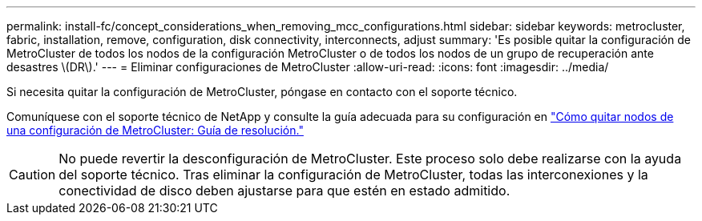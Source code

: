 ---
permalink: install-fc/concept_considerations_when_removing_mcc_configurations.html 
sidebar: sidebar 
keywords: metrocluster, fabric, installation, remove, configuration, disk connectivity, interconnects, adjust 
summary: 'Es posible quitar la configuración de MetroCluster de todos los nodos de la configuración MetroCluster o de todos los nodos de un grupo de recuperación ante desastres \(DR\).' 
---
= Eliminar configuraciones de MetroCluster
:allow-uri-read: 
:icons: font
:imagesdir: ../media/


[role="lead"]
Si necesita quitar la configuración de MetroCluster, póngase en contacto con el soporte técnico.

Comuníquese con el soporte técnico de NetApp y consulte la guía adecuada para su configuración en link:https://kb.netapp.com/Advice_and_Troubleshooting/Data_Protection_and_Security/MetroCluster/How_to_remove_nodes_from_a_MetroCluster_configuration_-_Resolution_Guide["Cómo quitar nodos de una configuración de MetroCluster: Guía de resolución."^]


CAUTION: No puede revertir la desconfiguración de MetroCluster. Este proceso solo debe realizarse con la ayuda del soporte técnico. Tras eliminar la configuración de MetroCluster, todas las interconexiones y la conectividad de disco deben ajustarse para que estén en estado admitido.
